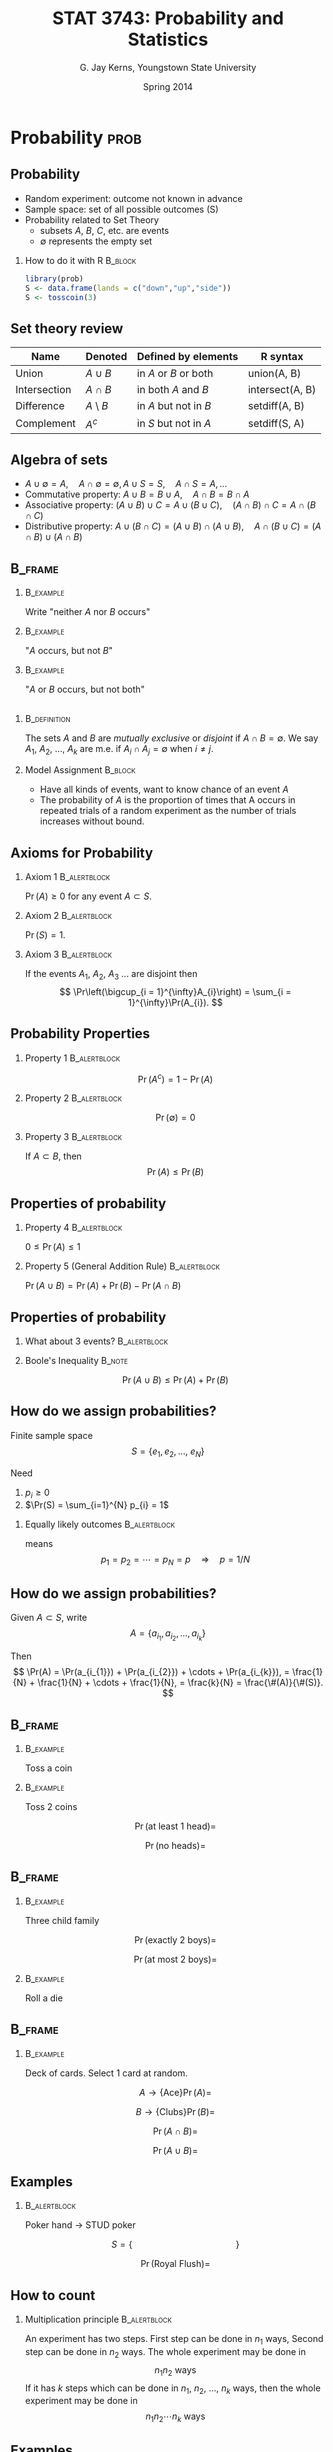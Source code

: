 #    IPSUR: Introduction to Probability and Statistics Using R
#    Copyright (C) 2014 G. Jay Kerns
#
#    This file is part of IPSUR.
#
#    IPSUR is free software: you can redistribute it and/or modify
#    it under the terms of the GNU General Public License as published by
#    the Free Software Foundation, either version 3 of the License, or
#    (at your option) any later version.
#
#    IPSUR is distributed in the hope that it will be useful,
#    but WITHOUT ANY WARRANTY; without even the implied warranty of
#    MERCHANTABILITY or FITNESS FOR A PARTICULAR PURPOSE.  See the
#    GNU General Public License for more details.
#
#    You should have received a copy of the GNU General Public License
#    along with IPSUR.  If not, see <http://www.gnu.org/licenses/>.

#+STARTUP:  beamer
#+TITLE:    STAT 3743: Probability and Statistics
#+AUTHOR:   G. Jay Kerns, Youngstown State University
#+EMAIL:    gkerns@ysu.edu
#+DATE:     Spring 2014
#+CREATOR:  Emacs 24.3.50.1 (Org mode 8.2.4)
#+OPTIONS:  H:2 texht:t toc:nil
#+PROPERTY: session *R*
#+PROPERTY: exports results
#+PROPERTY: results output
#+PROPERTY: eval no-export
#+PROPERTY: tangle yes
#+BEAMER_THEME: 
#+BEAMER_FRAME_LEVEL: 2
#+EPRESENT_FRAME_LEVEL: 2
#+LaTeX_CLASS: beamer
#+LaTeX_CLASS_OPTIONS: [bigger]
#+LaTeX_HEADER: \newcommand{\E}{\mathrm{I\! E}}
#+LaTeX_HEADER: %\usepackage{handoutWithNotes}
#+LaTeX_HEADER: %\pgfpagesuselayout{2 on 1 with notes landscape}[letterpaper,border shrink=5mm]
#+LaTeX_HEADER: \usepackage{pgfpages}
#+LaTeX_HEADER: \pgfpagesuselayout{4 on 1}[letterpaper,border shrink=5mm,landscape]
#+SELECT_TAGS: prob

* Introduction 							      :intro:

#+BEGIN_SRC R :exports results
set.seed(42)
options(width = 90, useFancyQuotes = FALSE)
par(cex = 0.5)
#+END_SRC

** What are statistics?
- L. status \(\longrightarrow\) a "standing", or "condition"
- 1700's Germans: "Statistik" \(\rightsquigarrow\) Political Science
- each datum \(\longrightarrow\) statistic
- all data \(\longrightarrow\) statistics

** What are statistics?

Statistics[fn:1] (loosely): decision making under uncertainty.

*** 							       :B_definition:
    :PROPERTIES:
    :BEAMER_env: definition
    :END:
/Statistics/ is that branch of knowledge which deals with the
multiplicity of data, its
1. collection, 
2. analysis, and 
3. interpretation


[fn:1] Information-Statistical Data Mining: Warehouse Integration with
Examples of Oracle Basics (The Springer International Series in
Engineering and Computer Science) by Bon K. Sy and Arjun K. Gupta (Nov
30, 2003)

** 								:B_fullframe:
   :PROPERTIES:
   :BEAMER_env: fullframe
   :END:
#+BEGIN_SRC R :results graphics :file img/plot.png
require(diagram)
par(mex = 0.2, cex = 0.5)
openplotmat(frame.plot=TRUE)
straightarrow(from = c(0.46,0.74), to = c(0.53,0.71), arr.pos = 1)
straightarrow(from = c(0.3,0.65), to = c(0.3,0.51), arr.pos = 1)
textellipse(mid = c(0.74,0.55), box.col = grey(0.95), radx = 0.24, rady = 0.22, lab = c(expression(bold(underline(DETERMINISTIC))), expression(2*H[2]+O[2] %->% H[2]*O), "3 + 4 = 7"), cex = 2 )
textrect(mid = c(0.3, 0.75), radx = 0.15, rady = 0.1, lab = c("Experiments"), cex = 2 )
textellipse(mid = c(0.29,0.25), box.col = grey(0.95), radx = 0.27, rady = 0.22, lab = c(expression(bold(underline(RANDOM))), "toss coin, roll die", "count ants on sidewalk", "measure rainfall" ), cex = 2 )
#+END_SRC

#+CAPTION: Two types of experiments
#+ATTR_LaTeX: :width 3.5in
[[file:img/plot.png]]


** Random experiments

*** 							       :B_definition:
    :PROPERTIES:
    :BEAMER_env: definition
    :END:
The /sample space/ is the set of all possible outcomes. It is denoted by \(S\).

*** 								  :B_example:
    :PROPERTIES:
    :BEAMER_env: example
    :END:
- Toss a coin  S =
- number of pets owned by students in class  S =
- color of a student's eyes S =

** Random experiments
- outcomes associated w/ random experiments called /random variables/:
  \(X\), \(Y\), \(Z\), etc.
- observed values: \(x\), \(y\), \(z\)

*** Do a Random Experiment					  :B_example:
    :PROPERTIES:
    :BEAMER_env: example
    :END:
#+LaTeX: \vspace{1.5in}

** Random Experiments

*** Make a Frequency Table					  :B_example:
    :PROPERTIES:
    :BEAMER_env: example
    :END:
#+LaTeX: \vspace{2in}

** Random experiments

- In general, do random experiment \(n\) times
- For outcome \(x\), get frequency \(f_{x}\)
- Turns out, \(f_{x}\) can be crazy for small values of \(n\)
- However, \(\lim_{n\to\infty}\frac{f_{x}}{n} = p(x)\), where \(p(x)\)
  is the "probability of outcome \(x\)"
- \(p\) is the /probability mass function/ (PMF) of \(X\),
  \(p_{X}(x)=\Pr(X=x),\quad\mbox{for \ensuremath{x\in S}}\)

** Random variable characteristics

Let \(X\) be a r.v. taking values in the sample space \(S=\left\{
x_{1},\, x_{2},\,\ldots,x_{k}\right\}\)

Then \[ p(x_{i})=\Pr(X=x_{i}), \quad i=1,2,\ldots,k \] And \[
\sum_{i=1}^{k}p(x_{i}) = p(x_{1})+p(x_{2})+\cdots+p(x_{k}), = 1 \]

** Random variable characteristics

The /mean/ of the r.v. \(X\) is \[ \mu = \sum_{i=1}^{k} x_{i}
p(x_{i}), = x_{1}p(x_{1}) + x_{2}p(x_{2}) + \cdots + x_{k}p(x_{k}) \]

*** Remarks							    :B_block:
    :PROPERTIES:
    :BEAMER_env: block
    :END:
- the mean is a center or average value of \(X\)
- \(\mu\) can be any number or decimal
- \(\mu\) is the "first moment about the origin"

** Random variable characteristics

*** 								  :B_example:
    :PROPERTIES:
    :BEAMER_env: example
    :END:
Pick a coin out of your pocket. Your pocket has BLANK many pennies, BLANK many nickels, BLANK many dimes , and BLANK many quarters.  \[ X = \mbox{value of selected coin} \]

#+LaTeX: \vspace{1.25in}

** Random variable characteristics

The variance of the r.v. \(X\) is \[ \sigma^{2} =
\sum_{i=1}^{k}(x_{i}-\mu)^{2}p(x_{i}), \]

*** Compute it for the above 					  :B_example:
    :PROPERTIES:
    :BEAMER_env: example
    :END:

#+LaTeX: \vspace{1.25in}

** Random variable characteristics
- mean measures CENTER, variance measures SPREAD
- \(\sigma^{2} \geq 0\)
- \(\sigma=\sqrt{\sigma^{2}}\) is the /standard deviation/

*** Shortcut							    :B_block:
    :PROPERTIES:
    :BEAMER_env: block
    :END:
#+LaTeX: \vspace{1.5in}

** Other characteristics

Do random experiment \(n\) times, observe \(x_{1}\), \(x_{2}\), ...,
\(x_{n}\).

*** 							       :B_definition:
    :PROPERTIES:
    :BEAMER_env: definition
    :END:
The /empirical distribution/ puts mass \(1/n\) on each of the values \(x_{1}\), \(x_{2}\), ..., \(x_{n}\).

*** The mean of the EDistn					    :B_block:
    :PROPERTIES:
    :BEAMER_env: block
    :END:
#+LaTeX: \vspace{1.5in}

** Other characteristics

*** Variance of the Empirical Distribution			    :B_block:
    :PROPERTIES:
    :BEAMER_env: block
    :END:
\[ v = \sum_{i=1}^{n}(x_{i}-\overline{x})^{2}\cdot\frac{1}{n} \]

*** Sample variance						    :B_block:
    :PROPERTIES:
    :BEAMER_env: block
    :END:
\[ s^{2} = \frac{1}{n-1} \sum_{i = 1}^{n}(x_{i} - \overline{x})^{2} \] 

*** Sample standard deviation					    :B_block:
    :PROPERTIES:
    :BEAMER_env: block
    :END:
\[s = \sqrt{s^{2}}\]

** Examples of random variables

*** Write down a bunch of random variables:			  :B_example:
    :PROPERTIES:
    :BEAMER_env: example
    :END:
#+LaTeX: \vspace{2.5in}

* Data Description						       :data:

** Types of Data

- datum: any piece of information

- data set: collection of data related to each other somehow 

*** Categories of Data						    :B_block:
    :PROPERTIES:
    :BEAMER_env: block
    :END:
- quantitative :: associated with a measurement of some quantity on an
                  observational unit,
- qualitative :: associated with some quality or property of the
                 observational unit,
- logical :: represents true/false, important later
- missing :: should be there but aren't
- other types :: everything else

** Quantitative Data

Quantitative data: any that measure the quantity of something
- invariably assume numerical values
- can be further subdivided: 
  - Discrete data take values in a finite or countably infinite set of
    numbers
  - Continuous data take values in an interval of numbers. AKA scale,
    interval, measurement
- distinction between discrete and continuous data not always clear-cut

** 
Annual Precipitation in US Cities. (precip) avg amount rainfall (in.)
for 70 cities in US and Puerto Rico.

#+BEGIN_SRC R :exports both
str(precip)
precip[1:4]
#+END_SRC

quantitative, continuous

** 
Lengths of Major North American Rivers. (rivers) lengths (mi) of
rivers in North America. See =?rivers=.

#+BEGIN_SRC R :exports both
str(rivers)
rivers[1:4]
#+END_SRC

** 
Yearly Numbers of Important Discoveries. (discoveries) numbers of
"great" inventions/discoveries in each year from 1860 to 1959 (from
1975 World Almanac)

#+BEGIN_SRC R :exports both
str(discoveries)
discoveries[1:4]
#+END_SRC

** Displaying Quantitative Data

- Strip charts (or Dot plots): 
  - for either discrete or continuous data 
  - usually best when data not too large. 
- the =stripchart= function
  - three methods:
    - =overplot= - only distinct values
    - =jitter= - add noise in y direction
    - =stack= - repeats on top of one another

** 
#+BEGIN_SRC R :exports code :eval never
stripchart(precip, xlab="rainfall")
stripchart(rivers, method="jitter", xlab="length")
stripchart(discoveries, method="stack", xlab="number")
#+END_SRC

** 								    :B_frame:
   :PROPERTIES:
   :BEAMER_env: frame
   :END:
#+BEGIN_SRC R :results graphics :file img/plota.png
par(cex = 0.5)
stripchart(precip, xlab="rainfall")
#+END_SRC

#+CAPTION: Strip chart of =precip=
#+ATTR_LaTeX: :width 3.5in
[[file:img/plota.png]]

** 
#+BEGIN_SRC R :results graphics :file img/plotb.png
par(cex = 0.5)
stripchart(rivers, method="jitter", xlab="length")
#+END_SRC

#+CAPTION: Jitter strip chart of =rivers=
#+ATTR_LaTeX: :width 3.5in
[[file:img/plotb.png]]


** 								    :B_frame:
   :PROPERTIES:
   :BEAMER_env: frame
   :END:
#+BEGIN_SRC R :results graphics :file img/plotc.png
par(cex = 0.5)
stripchart(discoveries, method="stack", xlab="number")
#+END_SRC

#+CAPTION: Stacked strip chart of =discoveries=
#+ATTR_LaTeX: :width 3.5in
[[file:img/plotc.png]]


Stripchart of =discoveries=

** Histograms
- typically for continuous data
- decide on bins/classes, make bars proportional to membership
- often misidentified (bar graphs)

#+BEGIN_SRC R :exports code :eval never
hist(precip, main = "")
hist(precip, freq = FALSE, main = "")
#+END_SRC

** 								    :B_frame:
   :PROPERTIES:
   :BEAMER_env: frame
   :END:

#+BEGIN_SRC R :results graphics :file img/plotd.png
par(mfrow = c(1,2), cex = 0.4)
hist(precip, main = "")
hist(precip, freq = FALSE, main = "")
par(mfrow = c(1,1))
#+END_SRC

#+CAPTION: Histograms of =precip=
#+ATTR_LaTeX: :width 3.5in
[[file:img/plotd.png]]


** Remarks about histograms
- choose different bins, get a different histogram
- many algorithms for choosing bins automatically
- should investigate several bin choices
  - look for stability
  - try to capture underlying story of data

** Stemplots
- Stemplots have two basic parts: stems and leaves
  - initial digit(s) taken for stem
  - trailing digits stand for leaves
  - leaves accumulate to the right

*** Road Casualties in Great Britain 1969-84			  :B_example:
    :PROPERTIES:
    :BEAMER_env: example
    :END:
A time series of total car drivers killed or seriously injured in Great Britain monthly from Jan 1969 to Dec 1984.

** Stemplot of UK Driver Deaths
#+BEGIN_SRC R :exports code :eval never
library(aplpack)
stem.leaf(UKDriverDeaths, depth = FALSE)
#+END_SRC

#+LaTeX: \begin{tiny}
#+BEGIN_SRC R 
library(aplpack)
stem.leaf(UKDriverDeaths, depth = FALSE)
#+END_SRC

#+LaTeX: \end{tiny}

** Code for Stemplots
#+BEGIN_SRC R exports both
UKDriverDeaths[1:4]
stem.leaf(UKDriverDeaths, depth = FALSE)
#+END_SRC

** Index Plots

Good for plotting data ordered in time
- a 2-D plot, with index (observation number) on x-axis, value on
  y-axis
- two methods
  - spikes: draws vertical line up to value type = "h"
  - points: simple dot at the observed height type = "p"

*** Level of Lake Huron 1875--1972				  :B_example:
    :PROPERTIES:
    :BEAMER_env: example
    :END:
Annual measurements of the level (in feet) of Lake Huron from 1875--1972

** 								    :B_frame:
   :PROPERTIES:
   :BEAMER_env: frame
   :END:
#+BEGIN_SRC R :results graphics :file img/plote.png
par(mfrow = c(2,1), cex = 0.4)
plot(LakeHuron, type = "h")
plot(LakeHuron, type = "p")
par(mfrow = c(1,1))
#+END_SRC

#+CAPTION: Index plots of =LakeHuron=
#+ATTR_LaTeX: :width 3.5in
[[file:img/plote.png]]


** Qualitative Data, Categorical Data, Factors

- Qualitative data :: any data that are not numerical, or do not
  represent numerical quantities
  - some data look quantitative. Example: shoe size
  - some data identify the observation, not of much interest
- Factors :: subdivide data into categories 
  - possible values of a factor: levels 
  - factors may be nominal or ordinal 
    - nominal: levels are names, only (gender, political party,
      ethnicity)
    - ordinal: levels are ordered (SES, class rank, shoe size)

** 								    :B_frame:
   :PROPERTIES:
   :BEAMER_env: frame
   :END:

*** U.S. State Facts and Features
Postal abbreviations

#+BEGIN_SRC R :exports both
str(state.abb)
#+END_SRC

*** U.S. State Facts and Features 
The region in which a state resides

#+BEGIN_SRC R :exports both
state.region[1:4]
#+END_SRC

** Qualitative Data
- Factors have special status in R
  - represented internally by numbers, but not always printed that way
  - constructed with =factor= command
- Displaying Qualitative Data
  - first try: make a (contingency) table with =table= function
  - =prop.table= makes a relative frequency table

*** U.S. State Facts and Features				  :B_example:
    :PROPERTIES:
    :BEAMER_env: example
    :END:
State division

** Displaying Qualitative Data
#+BEGIN_SRC R :exports both
Tbl <- table(state.division)
Tbl               # frequencies
#+END_SRC


** Displaying Qualitative Data
#+BEGIN_SRC R :exports both
Tbl/sum(Tbl)      # relative frequencies
#+END_SRC

** Displaying Qualitative Data
#+BEGIN_SRC R :exports both
prop.table(Tbl)   # same thing
#+END_SRC

** Bar Graphs
- discrete analogue of the histogram
- make bar for each level of a factor
- may show frequencies or relative frequencies
- impression given depends on order of bars (default: alphabetical)


*** U.S. State Facts and Features				  :B_example:
    :PROPERTIES:
    :BEAMER_env: example
    :END:
State region

#+BEGIN_SRC R :exports code :eval never
barplot(table(state.region))
barplot(prop.table(table(state.region)))
#+END_SRC


** 								    :B_frame:
   :PROPERTIES:
   :BEAMER_env: frame
   :END:
#+BEGIN_SRC R :results graphics :file img/plotf.png
par(mfrow = c(1,2), cex = 0.5) # 2 plots: 1 row, 2 columns
barplot(table(state.region))
barplot(prop.table(table(state.region)))
par(mfrow = c(1,1))
#+END_SRC

#+CAPTION: (Relative) frequency bar graphs of =state.region=
#+ATTR_LaTeX: :width 3.5in
[[file:img/plotf.png]]
(Relative) frequency bar graphs of =state.region=


** Pareto Diagram
- a bar graph with ordered bars
- bar with highest (relative) frequency goes on left
- bars drop from left to right
- can sometimes help discern hidden structure

*** U.S. State Facts and Features				  :B_example:
    :PROPERTIES:
    :BEAMER_env: example
    :END:
State division

#+BEGIN_SRC R :eval never
library(qcc)
pareto.chart(table(state.division), ylab="Frequency")
#+END_SRC

** 								    :B_frame:
   :PROPERTIES:
   :BEAMER_env: frame
   :END:
#+BEGIN_SRC R :results graphics :file img/plotg.png
par(cex.axis = 0.5, mex = 0.5,  cex.main = 0.5)
library(qcc)
pareto.chart(table(state.division), ylab="Frequency", col="gray")
#+END_SRC

#+CAPTION: Pareto diagram of =state.division=
#+ATTR_LaTeX: :width 3.5in
[[file:img/plotg.png]]

Pareto diagram of =state.division=

** Dot charts
- a bar graph on its side
- has dots instead of bars
- can show complicated multivariate relationships

*** U.S. State Facts and Features				  :B_example:
    :PROPERTIES:
    :BEAMER_env: example
    :END:
State region

#+BEGIN_SRC R :exports code :eval never
x <- table(state.region)
dotchart(as.vector(x), labels = names(x))
#+END_SRC

** 								    :B_frame:
    :PROPERTIES:
    :BEAMER_env: frame
    :END:

#+BEGIN_SRC R :results graphics :file img/ploth.png
par(cex=0.5)
x <- table(state.region)
dotchart(as.vector(x), labels = names(x))
#+END_SRC

#+CAPTION: Dot chart of =state.region=
#+ATTR_LaTeX: :width 3.5in
[[file:img/ploth.png]]

** Other data types
- Logical
  #+BEGIN_SRC R :exports both
  x <- 5:9
  y <- (x < 7.3)
  y
  !y
  #+END_SRC

** Other data types (cont)
- Missing: represented by =NA=
  #+BEGIN_SRC R :exports both
  x <- c(3, 7, NA, 4, 7)
  y <- c(5, NA, 1, 2, 2)
  x + y
  #+END_SRC
- Some functions have =na.rm= argument
  #+BEGIN_SRC R :exports both
  is.na(x)
  z <- x[!is.na(x)]
  sum(z)
  #+END_SRC

** Features of Data Distributions

*** Four Basic Features						    :B_block:
    :PROPERTIES:
    :BEAMER_env: block
    :END:
1. Center: middle or general tendency
2. Spread: small means tightly clustered, large means highly variable
3. Shape: symmetry versus skewness, kurtosis
4. Unusual Features: anything else that pops out at you about the data

** More about shape

*** Symmetry versus Skewness					    :B_block:
    :PROPERTIES:
    :BEAMER_env: block
    :END:
- symmetric
- right (positive) and left (negative) skewness

*** Kurtosis							    :B_block:
    :PROPERTIES:
    :BEAMER_env: block
    :END:
- leptokurtic - steep peak, heavy tails
- platykurtic - flatter, thin tails
- mesokurtic - right in the middle

** Unusual features: clusters or gaps

#+BEGIN_SRC R :exports code :eval never
with(faithful, stem.leaf(eruptions))
#+END_SRC

#+LaTeX: \begin{tiny}

#+BEGIN_SRC R :exports results 
library(aplpack)
with(faithful, stem.leaf(eruptions))
#+END_SRC

#+LaTeX: \end{tiny}

** Unusual features: extreme observations
- Extreme observation: falls far from the rest of the data
  - possible sources
    - could be typo
    - could be in wrong study
    - could be indicative of something deeper
- Quantitatively measure features: Descriptive Statistics
  - qualitative data: frequencies or relative frequencies
  - quantitative data: measures of CUSS

** Measures of center: sample sean
*** Sample Mean							    :B_block:
    :PROPERTIES:
    :BEAMER_env: block
    :END:
\[ \overline{x} = \frac{x_{1} + x_{2} + \cdots+x_{n}}{n} =
 \frac{1}{n}\sum_{i = 1}^{n} x_{i}.  \]
- Good: natural, easy to compute, nice properties
- Bad: sensitive to extreme values

*** How to do it with R						    :B_block:
    :PROPERTIES:
    :BEAMER_env: block
    :END:

#+BEGIN_SRC R :exports both
stack.loss    # built-in data
mean(stack.loss)
#+END_SRC


** Measures of center: sample median
How to find it
1. sort the data into an increasing sequence of n numbers 
2. \(\tilde{x}\) lies in position \((n + 1)/2\)
- Good: resistant to extreme values, easy to describe
- Bad: not as mathematically tractable, need to sort the data to 
  calculate

*** How to do it with R						    :B_block:
    :PROPERTIES:
    :BEAMER_env: block
    :END:
#+BEGIN_SRC R :exports both
median(stack.loss)
#+END_SRC

** Measures of center: trimmed mean
How to find it
1. "trim" a proportion of data from both ends of the ordered list
2. find the sample mean of what's left

- Good: also resistant to extreme values, has good properties, too
- Bad: still need to sort data to get rid of outliers

*** How to do it with R						    :B_block:
    :PROPERTIES:
    :BEAMER_env: block
    :END:

#+BEGIN_SRC R :exports code
mean(stack.loss, trim = 0.05)
#+END_SRC

** Order Statistics
Given data \(x_{1}\), \(x_{2}\), ..., \(x_{n}\), sort in an increasing
sequence \[ x_{(1)} \leq x_{(2)} \leq x_{(3)} \leq \cdots \leq x_{(n)}
\]
- \(x_{(k)}\) is the \(k^{\mathrm{th}}\) order statistic
- approx \(100(k/n)\%\) of the observations fall below \(x_{(k)}\)

*** How to do it with R						    :B_block:
    :PROPERTIES:
    :BEAMER_env: block
    :END:

#+BEGIN_SRC R :exports code
sort(stack.loss)
#+END_SRC

** Sample quantile, order \(p\),  \(0 \leq p \leq 1\), denoted \(\tilde{q}_{p}\)
We describe the default (type = 7)
1. get the order statistics \(x_{(1)}\), \(x_{(2)}\), ..., \(x_{(n)}\).
2. calculate \((n - 1)p + 1\), write in form \(k.d\), with \(k\) an
   integer and \(d\) a decimal
3. \(\tilde{q}_{p} = x_{(k)} + d(x_{(k+1)} - x_{(k)})\).
- approximately \(100p\%\) of the data fall below the value
  \(\tilde{q}_{p}\).

*** How to do it with R						    :B_block:
    :PROPERTIES:
    :BEAMER_env: block
    :END:

#+BEGIN_SRC R :exports code
quantile(stack.loss, probs = c(0, 0.25, 0.37))
#+END_SRC

** Measures of spread: sample variance,  std deviation
*** 							       :B_definition:
   :PROPERTIES:
   :BEAMER_env: definition
   :END:
The sample variance \(s^{2}\) \[ s^{2} = \frac{1}{n - 1}\sum_{i =
1}^{n}(x_{i} - \overline{x})^{2} \] The sample standard deviation is
\(s = \sqrt{s^{2}}\).

- Good: tractable, nice mathematical/statistical properties
- Bad: sensitive to extreme values

*** How to do it with R						    :B_block:
    :PROPERTIES:
    :BEAMER_env: block
    :END:

#+BEGIN_SRC R :exports code
var(stack.loss); sd(stack.loss)
#+END_SRC

** Interpretation of /s/

*** Chebychev's Rule					       :B_alertblock:
   :PROPERTIES:
   :BEAMER_env: alertblock
   :END:
The proportion of observations within k standard deviations of the
mean is at least \(1 - 1/k^{2}\), i.e., at least \(75\%\), \(89\%\),
and \(94\%\) of the data are within 2, 3, and 4 standard deviations of
the mean, respectively.

*** Empirical Rule					       :B_alertblock:
   :PROPERTIES:
   :BEAMER_env: alertblock
   :END:
If data follow a bell-shaped curve, then approximately \(68\%\),
\(95\%\), and \(99.7\%\) of the data are within 1, 2, and 3 standard
deviations of the mean, respectively.

** Measures of spread: interquartile range
*** The Interquartile range IQR				       :B_definition:
    :PROPERTIES:
    :BEAMER_env: definition
    :END:
\[ IQR = \tilde{q}_{0.75} - \tilde{q}_{0.25} \]
- Good: resistant to outliers
- Bad: only considers middle \(50\%\) of the data

*** How to do it with R						    :B_block:
    :PROPERTIES:
    :BEAMER_env: block
    :END:

#+BEGIN_SRC R :exports code
IQR(stack.loss)
#+END_SRC


** Measures of spread: median absolute deviation (MAD)

*** How to do it						    :B_block:
    :PROPERTIES:
    :BEAMER_env: block
    :END:
1. get the order statistics, find the median \(\tilde{x}\).
2. calculate the absolute deviations: \(\left|x_{1} -
   \tilde{x}\right|,\ \left|x_{2}-\tilde{x}\right|,\
   \ldots,\left|x_{n}-\tilde{x}\right|\)
3. the \(MAD\propto\mbox{median}\left\{ \left| x_{1} - \tilde{x}
   \right|, \ \left|x_{2}-\tilde{x}\right|,\
   \ldots,\left|x_{n}-\tilde{x}\right|\right\}\)
- Good: excellently robust
- Bad: not as popular, not as intuitive

*** How to do it with R

#+BEGIN_SRC R :exports code
mad(stack.loss)
#+END_SRC

** Measures of spread: the range

*** 							       :B_definition:
    :PROPERTIES:
    :BEAMER_env: definition
    :END:
The range \(R\): \[ R = x_{(n)} - x_{(1)} \]
- Good (not so much): easy to describe and calculate 
- Bad: ignores everything but the most extreme observations

*** How to do it with R

#+BEGIN_SRC R :exports code
range(stack.loss)
diff(range(stack.loss))
#+END_SRC

** Measures of shape: sample skewness

*** 							       :B_definition:
    :PROPERTIES:
    :BEAMER_env: definition
    :END:
The sample skewness \(g_{1}\): \[ g_{1} = \frac{1}{n}\frac{\sum_{i =
1}^{n}(x_{i} - \overline{x})^{3}}{s^{3}}.  \]

Things to notice:
- invariant w.r.t. location and scale
- \(-\infty < g_{1} < \infty\)
- sign of \(g_{1}\) indicates direction of skewness (\(\pm\))

*** How to do it with R

#+BEGIN_SRC R :exports both
library(e1071)
skewness(stack.loss)
#+END_SRC

** Measures of shape: sample skewness

How big is BIG? \(4.34\mathrm{ versus }0.434\)??

*** Rule of Thumb					       :B_alertblock:
    :PROPERTIES:
    :BEAMER_env: alertblock
    :END:
If \(\vert g_{1} \vert > 2\sqrt{6/n}\), then the data distribution is
substantially skewed (in the direction of the sign of \(g_{1}\)).

#+BEGIN_SRC R :exports both
skewness(discoveries)
2*sqrt(6/length(discoveries))
#+END_SRC

** Measures of shape: sample excess kurtosis

*** 							       :B_definition:
    :PROPERTIES:
    :BEAMER_env: definition
    :END:
The sample excess kurtosis \(g_{2}\): \[ g_{2} =
\frac{1}{n}\frac{\sum_{i = 1}^{n}(x_{i} -
\overline{x})^{4}}{s^{4}} - 3.  \]

Things to note:
- invariant w.r.t. location and scale
- \(-2 \leq g_{2} < \infty\)
- \(g_{2} > 0\) indicates leptokurtosis, \(g_{2} < 0\) indicates
  platykurtosis

*** How to do it with R

#+BEGIN_SRC R :exports both
library(e1071)
kurtosis(stack.loss)
#+END_SRC


** Measures of shape: sample excess kurtosis
Again, how big is BIG? 

If \(\vert g_{2} \vert > 4\sqrt{6/n}\), then the data distribution is
substantially kurtic.

#+BEGIN_SRC R :exports both
kurtosis(UKDriverDeaths)
4*sqrt(6/length(UKDriverDeaths))
#+END_SRC

** Exploratory Data Analysis: more about stemplots
- Trim Outliers: observations that fall far from the bulk of the other
  data often obscure structure to the data and are best left out. Use
  the =trim.outliers= argument to =stem.leaf=.
- Split Stems: we sometimes fix "skyscraper" stemplots by increasing
  the number of lines available for a given stem. The end result is a
  more spread out stemplot which often looks better. Use the =m=
  argument to =stem.leaf=
- Depths: give insight into balance of the data around the
  median. Frequencies are accumulated from the outside inward,
  including outliers. Use =depths = TRUE=.

** More about stemplots

#+BEGIN_SRC R :eval never
with(faithful, stem.leaf(eruptions))
#+END_SRC

#+LaTeX: \begin{tiny}

#+BEGIN_SRC R :exports results 
with(faithful, stem.leaf(eruptions))
#+END_SRC

#+LaTeX: \end{tiny}

** Hinges and the 5NS
- Find the order statistics \(x_{(1)}\), \(x_{(2)}\), ...,
  \(x_{(n)}\).
- The lower hinge \(h_{L}\) is in position \(L = \left\lfloor
  (n+3)/2\right\rfloor /2\)
- The upper hinge \(h_{U}\) is in position \(n + 1 - L\).

*** 							       :B_definition:
    :PROPERTIES:
    :BEAMER_env: definition
    :END:
Given the hinges, the five number summary (5NS) is \[ 5NS = (x_{(1)},\
h_{L},\ \tilde{x},\ h_{U},\ x_{(n)}). \]

*** How to do it with R

#+BEGIN_SRC R :exports both
fivenum(stack.loss)
#+END_SRC


** Boxplots

Boxplot: a visual display of the 5NS. Can visually assess multiple
features of the data set:
- Center: estimated by the sample median, \(\tilde{x}\)
- Spread: judged by the width of the box, \(h_{U} - h_{L}\)
- Shape: indicated by the relative lengths of the whiskers, position
  of the median inside box.
- Extreme observations: identified by open circles

*** How to do it with R						    :B_block:
    :PROPERTIES:
    :BEAMER_env: block
    :END:

#+BEGIN_SRC R :exports code :eval never
boxplot(rivers, horizontal = TRUE)
#+END_SRC

** Outliers
- potential: falls beyond 1.5 times the width of the box, less than
  \(h_{L} - 1.5(h_{U}-h_{L})\) or greater than \(h_{U} + 1.5(h_{U} -
  h_{L})\)
- suspected: falls beyond 3 times the width of the box, less than
  \(h_{L} - 3(h_{U}-h_{L})\) or greater than \(h_{U}+3(h_{U}-h_{L})\)

*** How to do it with R						    :B_block:
    :PROPERTIES:
    :BEAMER_env: block
    :END:

#+BEGIN_SRC R :exports both
boxplot.stats(rivers)$out
#+END_SRC

** 								    :B_frame:
   :PROPERTIES:
   :BEAMER_env: frame
   :END:

#+BEGIN_SRC R :results graphics :file img/ploti.png
par(cex=0.5)
boxplot(rivers, horizontal = TRUE)
#+END_SRC

#+CAPTION: Boxplot of =rivers=
#+ATTR_LaTeX: :width 3.5in
[[file:img/ploti.png]]


** Standardizing variables
- useful to see how observation relates to other observations
- AKA measure of relative standing, z-score \[ z_{i} = \frac{x_{i} -
  \overline{x}}{s},\quad i = 1,2,\ldots,n \]
- unitless
- positive (negative) z-score falls above (below) mean

*** How to do it with R						    :B_block:
    :PROPERTIES:
    :BEAMER_env: block
    :END:

#+BEGIN_SRC R :exports both
scale(precip)[1:3]
#+END_SRC

** Multivariate data: data frames
- usually have two (or more) measurements associated with each subject
- display in rectangular array
  - each row corresponds to a subject
  - columns contain the measurements for each variable

*** How to do it with R						    :B_block:
    :PROPERTIES:
    :BEAMER_env: block
    :END:

#+BEGIN_SRC R :exports both
x <- 5:6;  y <- letters[3:4]; z <- c(0.1, 3.8)
data.frame(v1 = x, v2 = y, v3 = z)
#+END_SRC

** More on data frames
- must have same number of rows in each column
- all measurements in single column must be same type
- indexing is two-dimensional; the columns have names

*** How to do it with R						    :B_block:
    :PROPERTIES:
    :BEAMER_env: block
    :END:

#+BEGIN_SRC R :exports both
A <- data.frame(v1 = x, v2 = y, v3 = z)
A[2, 1];  A[1,];  A[, 3]
#+END_SRC


** Bivariate data: qualitative versus qualitative
- usually make a two-way contingency table 
- in the R Commander with Statistics \(\triangleright\) Contingency
  Tables \(\triangleright\)

*** How to do it with R						    :B_block:
    :PROPERTIES:
    :BEAMER_env: block
    :END:

#+BEGIN_SRC R :exports both
library(RcmdrPlugin.IPSUR)
data(RcmdrTestDrive)
xtabs(~ gender + smoking, data = RcmdrTestDrive)
#+END_SRC


** Bivariate data: more on tables
- Descriptive statistics: for now, marginal totals/percentages
- more to talk about later: odds ratio, relative risk

*** How to do it with R						    :B_block:
    :PROPERTIES:
    :BEAMER_env: block
    :END:

#+BEGIN_SRC R :exports both
A <- xtabs(Freq ~ Survived + Class, data = Titanic)
addmargins(A)
#+END_SRC

#+RESULTS:
:         Class
: Survived  1st  2nd  3rd Crew  Sum
:      No   122  167  528  673 1490
:      Yes  203  118  178  212  711
:      Sum  325  285  706  885 2201

** Bivariate data: more on tables

#+LaTeX: \begin{small}
#+BEGIN_SRC R :exports both
library(abind)
colPercents(A)
rowPercents(A)
#+END_SRC

#+RESULTS:
#+begin_example
        Class
Survived   1st   2nd   3rd Crew
   No     37.5  58.6  74.8   76
   Yes    62.5  41.4  25.2   24
   Total 100.0 100.0 100.0  100
   Count 325.0 285.0 706.0  885
        Class
Survived  1st  2nd  3rd Crew Total Count
     No   8.2 11.2 35.4 45.2   100  1490
     Yes 28.6 16.6 25.0 29.8   100   711
#+end_example

#+LaTeX: \end{small}

** Plotting two categorical variables
- Stacked bar charts
- Side-by-side bar charts
- Spine plots

*** How to do it with R						    :B_block:
    :PROPERTIES:
    :BEAMER_env: block
    :END:

#+BEGIN_SRC R :exports code :eval never
barplot(A, legend.text = TRUE)
barplot(A, legend.text = TRUE, beside = TRUE)
spineplot(A)
#+END_SRC

** 								    :B_frame:
   :PROPERTIES:
   :BEAMER_env: frame
   :END:
#+BEGIN_SRC R :results graphics :file img/plotj.png
par(cex = 0.5)
barplot(A, legend.text = TRUE)
#+END_SRC

#+CAPTION: Stacked bar chart of =Titanic= data
#+ATTR_LaTeX: :width 3.5in
[[file:img/plotj.png]]

** 								    :B_frame:
   :PROPERTIES:
   :BEAMER_env: frame
   :END:
#+BEGIN_SRC R :results graphics :file img/plotk.png
par(cex = 0.5)
barplot(A, legend.text = TRUE, beside = TRUE)
#+END_SRC

#+CAPTION: Side-by-side bar chart of =Titanic= data
#+ATTR_LaTeX: :width 3.5in
[[file:img/plotk.png]]

Side-by-side bar chart of =Titanic= data

** 								    :B_frame:
   :PROPERTIES:
   :BEAMER_env: frame
   :END:
#+BEGIN_SRC R :results graphics :file img/plotl.png
par(cex = 0.5)
spineplot(A)
#+END_SRC

#+CAPTION: Spine plot of =Titanic= data
#+ATTR_LaTeX: :width 3.5in
[[file:img/plotl.png]]



** Bivariate data: quantitative versus quantitative

- Can do univariate graphs of both variables separately
- Make scatterplots for both variables simultaneously

*** How to do it with R						    :B_block:
    :PROPERTIES:
    :BEAMER_env: block
    :END:

#+BEGIN_SRC R :exports code :eval never
plot(conc ~ rate, data = Puromycin)
library(lattice)
xyplot(conc ~ rate, data = Puromycin)
#+END_SRC


** 
#+BEGIN_SRC R :results graphics :file img/plotm.png
par(cex = 0.5)
plot(conc ~ rate, data = Puromycin)
#+END_SRC

#+CAPTION: Scatterplot of =Puromycin= data
#+ATTR_LaTeX: :width 3.5in
[[file:img/plotm.png]]


** 								    :B_frame:
   :PROPERTIES:
   :BEAMER_env: frame
   :END:
#+BEGIN_SRC R :results graphics :file img/plotn.png
library(lattice)
print(xyplot(conc ~ rate, data = Puromycin, scales = list(cex 
=0.5)))
#+END_SRC

#+CAPTION: Scatterplot of =Puromycin= data (with =xyplot=)
#+ATTR_LaTeX: :width 3.5in
[[file:img/plotn.png]]
Scatterplot of =Puromycin= data (using =xyplot=)

** 								    :B_frame:
   :PROPERTIES:
   :BEAMER_env: frame
   :END:
#+BEGIN_SRC R :results graphics :file img/ploto.png
print(xyplot(accel ~ dist, data = attenu))
#+END_SRC

#+CAPTION: Scatterplot of =attenu= (with =xyplot=)
#+ATTR_LaTeX: :width 3.5in
[[file:img/ploto.png]]
Scatterplot of =attenu= data

** 								    :B_frame:
   :PROPERTIES:
   :BEAMER_env: frame
   :END:
#+BEGIN_SRC R :results graphics :file img/plotp.png
print(xyplot(eruptions ~ waiting, data = faithful))
#+END_SRC

#+CAPTION: Scatterplot of =faithful= data
#+ATTR_LaTeX: :width 3.5in
[[file:img/plotp.png]]
Scatterplot of =faithful= data

** 								    :B_frame:
   :PROPERTIES:
   :BEAMER_env: frame
   :END:
#+BEGIN_SRC R :results graphics :file img/plotq.png
print(xyplot(Petal.Width ~ Petal.Length, data = iris))
#+END_SRC

#+CAPTION: Scatterplot of =iris= data
#+ATTR_LaTeX: :width 3.5in
[[file:img/plotq.png]]
Scatterplot of =iris= data

** 								    :B_frame:
   :PROPERTIES:
   :BEAMER_env: frame
   :END:
#+BEGIN_SRC R :results graphics :file img/plotr.png
print(xyplot(pressure ~ temperature, data = pressure))
#+END_SRC

#+CAPTION: Scatterplot of =pressure= data
#+ATTR_LaTeX: :width 3.5in
[[file:img/plotr.png]]
Scatterplot of =pressure= data

** Measuring linear association

** 							       :B_definition:
   :PROPERTIES:
   :BEAMER_env: definition
   :END:
The sample Pearson product-moment correlation coefficient \[ r =
\frac{\sum_{i = 1}^{n}(x_{i} - \overline{x})(y_{i} -
\overline{y})}{\sqrt{\sum_{i = 1}^{n}(x_{i} -
\overline{x})^{2}}\sqrt{\sum_{i = 1}^{n}(y_{i} - \overline{y})^{2}}} \]
- independent of scale
- \(-1 \leq r \leq 1\), equality when points lie on straight line 

*** How to do it with R						    :B_block:
    :PROPERTIES:
    :BEAMER_env: block
    :END:

#+BEGIN_SRC R :exports both
with(iris, cor(Petal.Width, Petal.Length))
with(attenu, cor(dist, accel))
#+END_SRC

** More about linear correlation
- measures strength and direction of linear association
- Rules of thumb:
  - \(0 < \vert r\vert  < 0.3\), weak linear association
  - \(0.3 < \vert r\vert <0.7\), moderate linear association
  - \(0.7 < \vert r\vert  < 1\), strong linear association
- Just because \(r \approx 0\) doesn't mean there isn't any association

** One quantitative, one categorical

- Break down quantitative var by groups of subjects
  - compare centers and spreads: variation within versus between groups
  - compare clusters and gaps
  - compare outliers and unusual features
  - compare shapes.
- graphical and numerical

** Comparison of groups

*** How to do it with R						    :B_block:
    :PROPERTIES:
    :BEAMER_env: block
    :END:

#+BEGIN_SRC R :exports code :eval never
stripchart(weight ~ feed, method="stack", data=chickwts)
library(lattice)
histogram(~age | education, data = infert)
bwplot(~count | spray, data = InsectSprays)
#+END_SRC


** 								    :B_frame:
   :PROPERTIES:
   :BEAMER_env: frame
   :END:

#+BEGIN_SRC R :results graphics :file img/plots.png
par(cex = 0.4)
stripchart(weight ~ feed, method="stack", data=chickwts)
#+END_SRC

#+CAPTION: Strip chart of =chickwts= data
#+ATTR_LaTeX: :width 3.5in
[[file:img/plots.png]]

Stripcharts of =chickwts= data

** 								    :B_frame:
   :PROPERTIES:
   :BEAMER_env: frame
   :END:
#+BEGIN_SRC R :results graphics :file img/plott.png
print(histogram(~age | education, data = infert))
#+END_SRC

#+CAPTION: Histograms of =infert= data
#+ATTR_LaTeX: :width 3.5in
[[file:img/plott.png]]
Histograms of =infert= data

** 
#+BEGIN_SRC R :results graphics :file img/plotu.png
print(bwplot(~count | spray, data = InsectSprays))
#+END_SRC

#+CAPTION: Box-and-whisker plots of =InsectSprays=
#+ATTR_LaTeX: :width 3.5in
[[file:img/plotu.png]]
Boxplots of =InsectSprays= data

** Multiple variables

With more variables, complexity increases
- multi-way contingency tables (bunch of categorical vars)
  - mosaic plots, dotcharts
- sample variance-covariance matrices
  - scatterplot matrices
- comparing groups: coplots

*** How to do it with R						    :B_block:
    :PROPERTIES:
    :BEAMER_env: block
    :END:

#+BEGIN_SRC R :exports code :eval never
splom(~cbind(Murder, Assault, Rape), data = USArrests)
?dotchart; ?xyplot;  ?mosaicplot
#+END_SRC

** 								    :B_frame:
   :PROPERTIES:
   :BEAMER_env: frame
   :END:
#+BEGIN_SRC R :results graphics :file img/plotv.png
print(splom(~cbind(Murder, Assault, Rape), data = USArrests))
#+END_SRC

#+CAPTION: Scatterplot matrix of =USArrests=
#+ATTR_LaTeX: :width 3.5in
[[file:img/plotv.png]]

Scatterplot matrix of =USArrests= data

** 								    :B_frame:
   :PROPERTIES:
   :BEAMER_env: frame
   :END:
#+BEGIN_SRC R :results graphics :file img/plotw.png
par(cex = 0.5)
mosaicplot(Titanic)
#+END_SRC

#+CAPTION: Mosaic plot of =Titanic= data
#+ATTR_LaTeX: :width 3.5in
[[file:img/plotw.png]]
Mosaic plot of =Titanic= data

** 								    :B_frame:
   :PROPERTIES:
   :BEAMER_env: frame
   :END:
#+BEGIN_SRC R :results graphics :file img/plotx.png
par(cex = 0.15)
coplot(lat ~ long | depth, data = quakes)
#+END_SRC

#+CAPTION: Coplot of =quakes= data
#+ATTR_LaTeX: :width 3.5in
[[file:img/plotx.png]]

Shingle plot of =quakes= data

* Probability 							       :prob:

** Probability
- Random experiment: outcome not known in advance
- Sample space: set of all possible outcomes (S)
- Probability related to Set Theory
  - subsets \(A\), \(B\), \(C\), etc. are events
  - \(\emptyset\) represents the empty set 

*** How to do it with R						    :B_block:
    :PROPERTIES:
    :BEAMER_env: block
    :END:

#+BEGIN_SRC R :exports code :eval never
library(prob)
S <- data.frame(lands = c("down","up","side"))
S <- tosscoin(3)
#+END_SRC

** Set theory review

| Name         | Denoted                    | Defined by elements       | R syntax        |
|--------------+----------------------------+---------------------------+-----------------|
| Union        | \(A\cup B\)                | in \(A\) or \(B\) or both | union(A, B)     |
| Intersection | \(A\cap B\)                | in both \(A\) and \(B\)   | intersect(A, B) |
| Difference   | \(A\) \textbackslash \(B\) | in \(A\) but not in \(B\) | setdiff(A, B)   |
| Complement   | \(A^{c}\)                  | in \(S\) but not in \(A\) | setdiff(S, A)   |

** Algebra of sets
- \(A\cup\emptyset = A,\quad A \cap \emptyset = \emptyset, A \cup S =
  S,\quad A \cap S = A, ...\)
- Commutative property: \(A \cup B = B \cup A, \quad A \cap B = B \cap A\)
- Associative property: \((A\cup B)\cup C = A \cup (B \cup C),\quad (A
  \cap B) \cap C = A \cap (B \cap C)\)
- Distributive property: \(A \cup (B \cap C) = (A \cup B) \cap (A \cup
  B),\quad A \cap (B \cup C) = (A \cap B) \cup (A \cap B)\)

** 								    :B_frame:
   :PROPERTIES:
   :BEAMER_env: frame
   :END:

*** 								  :B_example:
    :PROPERTIES:
    :BEAMER_env: example
    :END:
Write "neither \(A\) nor \(B\) occurs"
#+LaTeX: \vspace{0.5in}

*** 								  :B_example:
    :PROPERTIES:
    :BEAMER_env: example
    :END:
"\(A\) occurs, but not \(B\)"
#+LaTeX: \vspace{0.5in}

*** 								  :B_example:
    :PROPERTIES:
    :BEAMER_env: example
    :END:
"\(A\) or \(B\) occurs, but not both"
#+LaTeX: \vspace{0.5in}

** 

*** 							       :B_definition:
    :PROPERTIES:
    :BEAMER_env: definition
    :END:
The sets \(A\) and \(B\) are /mutually exclusive/ or /disjoint/ if
\(A\cap B = \mathrm{\emptyset}\). We say \(A_{1}\), \(A_{2}\), ...,
\(A_{k}\) are m.e. if \(A_{i}\cap A_{j} = \mathrm{\emptyset}\) when
\(i\neq j\).

*** Model Assignment						    :B_block:
    :PROPERTIES:
    :BEAMER_env: block
    :END:
- Have all kinds of events, want to know chance of an event \(A\)
- The probability of \(A\) is the proportion of times that A occurs in
  repeated trials of a random experiment as the number of trials
  increases without bound.


** Axioms for Probability
*** Axiom 1						       :B_alertblock:
    :PROPERTIES:
    :BEAMER_env: alertblock
    :END:
\(\Pr(A) \geq 0\) for any event \(A\subset S\). 

*** Axiom 2						       :B_alertblock:
    :PROPERTIES:
    :BEAMER_env: alertblock
    :END:
\(\Pr(S) = 1\).

*** Axiom 3						       :B_alertblock:
    :PROPERTIES:
    :BEAMER_env: alertblock
    :END:
If the events \(A_{1}\), \(A_{2}\), \(A_{3}\) ... are disjoint then \[
\Pr\left(\bigcup_{i = 1}^{\infty}A_{i}\right) = \sum_{i =
1}^{\infty}\Pr(A_{i}).  \]

** Probability Properties

*** Property 1						       :B_alertblock:
    :PROPERTIES:
    :BEAMER_env: alertblock
    :END:
\[ \Pr(A^{c}) = 1 - \Pr(A) \] 

*** Property 2						       :B_alertblock:
    :PROPERTIES:
    :BEAMER_env: alertblock
    :END:
\[ \Pr(\emptyset)=0 \]

*** Property 3						       :B_alertblock:
    :PROPERTIES:
    :BEAMER_env: alertblock
    :END:
If \(A\subset B\), then \[\Pr(A) \leq \Pr(B)\]

#+LaTeX: \vspace{0.5in}

** Properties of probability

*** Property 4						       :B_alertblock:
    :PROPERTIES:
    :BEAMER_env: alertblock
    :END:
\(0 \leq \Pr(A) \leq 1\)

#+LaTeX: \vspace{0.5in}

*** Property 5 (General Addition Rule) 			       :B_alertblock:
    :PROPERTIES:
    :BEAMER_env: alertblock
    :END:
\(\Pr(A \cup B) = \Pr(A) + \Pr(B) - \Pr(A \cap B)\)

** Properties of probability
*** What about 3 events?				       :B_alertblock:
    :PROPERTIES:
    :BEAMER_env: alertblock
    :END:
#+LaTeX: \vspace{1in}

*** Boole's Inequality 						     :B_note:
    :PROPERTIES:
    :BEAMER_env: note
    :END:
\[\Pr(A \cup B) \leq \Pr(A) + \Pr(B)\]

** How do we assign probabilities?
Finite sample space \[ S = \left\{ e_{1},\, e_{2},\, \ldots,\:
e_{N}\right\} \]

Need
1. \(p_{i} \geq 0\)
2. \(\Pr(S) = \sum_{i=1}^{N} p_{i} = 1\)

*** Equally likely outcomes				       :B_alertblock:
    :PROPERTIES:
    :BEAMER_env: alertblock
    :END:
means \[ p_{1} = p_{2} = \cdots = p_{N} = p \quad \Longrightarrow
\quad p = 1/N \]

** How do we assign probabilities?
Given \(A\subset S\), write \[A = \left\{ a_{i_{1}}, a_{i_{2}},
\ldots, a_{i_{k}} \right\}\]

Then \[ \Pr(A) = \Pr(a_{i_{1}}) + \Pr(a_{i_{2}}) + \cdots +
\Pr(a_{i_{k}}), = \frac{1}{N} + \frac{1}{N} + \cdots + \frac{1}{N}, =
\frac{k}{N} = \frac{\#(A)}{\#(S)}. \] 

** 								    :B_frame:
   :PROPERTIES:
   :BEAMER_env: frame
   :END:
*** 							  :B_example:
    :PROPERTIES:
    :BEAMER_env: example
    :END:
Toss a coin
#+LaTeX: \medskip

*** 								  :B_example:
    :PROPERTIES:
    :BEAMER_env: example
    :END:
Toss 2 coins 
#+LaTeX: \vspace{0.2in}
\[ \Pr(\mbox{at least 1 head}) = \] 
#+LaTeX: \vspace{0.2in}
\[ \Pr(\mbox{no heads})= \] 

** 								    :B_frame:
   :PROPERTIES:
   :BEAMER_env: frame
   :END:
*** 								  :B_example:
    :PROPERTIES:
    :BEAMER_env: example
    :END:
Three child family
#+LaTeX: \vspace{0.2in}
\[ \Pr(\mbox{exactly 2 boys})= \] 
#+LaTeX: \vspace{0.2in}
\[ \Pr(\mbox{at most 2 boys})= \]

*** 								  :B_example:
    :PROPERTIES:
    :BEAMER_env: example
    :END:
Roll a die
#+LaTeX: \vspace{0.2in}

** 								    :B_frame:
   :PROPERTIES:
   :BEAMER_env: frame
   :END:
*** 								  :B_example:
    :PROPERTIES:
    :BEAMER_env: example
    :END:
Deck of cards. Select 1 card at random.
#+LaTeX: \vspace{0.1in}
\[ A\longrightarrow\left\{ \mbox{Ace}\right\} \Pr(A)= \]
#+LaTeX: \vspace{0.1in}
\[ B\longrightarrow\left\{ \mbox{Clubs}\right\} \Pr(B)= \]
#+LaTeX: \vspace{0.1in}
\[ \Pr(A\cap B) = \]
#+LaTeX: \vspace{0.1in}
\[ \Pr(A\cup B) = \]

** Examples
*** 							       :B_alertblock:
    :PROPERTIES:
    :BEAMER_env: alertblock
    :END:
Poker hand \(\longrightarrow\) STUD poker

\[S=\left\{ \quad\quad\quad\quad\quad\quad\quad\quad\quad\quad\right\}\]
#+LaTeX: \vspace{0.2in}
\[ \Pr(\mbox{Royal Flush})= \]
#+LaTeX: \vspace{0.6in}


** How to count

*** Multiplication principle 				       :B_alertblock:
    :PROPERTIES:
    :BEAMER_env: alertblock
    :END:
An experiment has two steps. First step can be done in \(n_{1}\) ways,
Second step can be done in \(n_{2}\) ways. The whole experiment may be
done in \[ n_{1}n_{2}\mbox{ ways} \] If it has \(k\) steps which can
be done in \(n_{1}\), \(n_{2}\), ..., \(n_{k}\) ways, then the whole
experiment may be done in \[ n_{1}n_{2}\cdots n_{k}\mbox{ ways} \]

** Examples
- Want to eat a pizza
- Toss 6 coins
- Roll 112 dice
- What about \(\Pr(70\ \mbox{sixes})\)?

** How to count

*** 								  :B_theorem:
    :PROPERTIES:
    :BEAMER_env: theorem
    :END:
The number of ways to select an ordered sample of \(k\) subjects from
a population that has \(n\) distinguishable members is
- \(n^{k}\) if sampling is done with replacement,
- \(n(n - 1)(n - 2)\cdots(n - k + 1)\) if sampling is done without
  replacement.

*** 							       :B_alertblock:
    :PROPERTIES:
    :BEAMER_env: alertblock
    :END:
Here, ORDER is IMPORTANT

** Examples
- Flip a coin 7 times
- 20 students, select president, vice-president, treasurer
- Rent 5 movies. Want to watch 3 movies on the first night.

** How to count
*** 								  :B_theorem:
    :PROPERTIES:
    :BEAMER_env: theorem
    :END:
The number of ways to select an unordered sample of \(k\) subjects
from a population that has \(n\) distinguishable members is
- \((n - 1 + k)!/[(n - 1)!k!]\) if sampling is done with replacement,
- \(n!/[k!(n - k)!]\) if sampling is done without replacement.  

#+LaTeX: \vspace{0.2in}
\(n!/[k!(n - k)!]\) is a binomial coefficient "n choose k" \[ {n
\choose k} = \frac{n!}{k!(n-k)!}  \]

** More about binomial coefficients

** Birthday problem
- \(n\) people in a class
- 365 days/year, equally likely
- \(\Pr(\mbox{at least two have same birthday})\)

\[ 1-\frac{\#(A)}{\#(S)} = \]

** 								    :B_frame:
   :PROPERTIES:
   :BEAMER_env: frame
   :END:
#+BEGIN_SRC R :results graphics :file img/ploty.png
par(cex = 0.5)
library(RcmdrPlugin.IPSUR)
g <- Vectorize(pbirthday.ipsur)
plot(1:50, g(1:50), xlab = "Number of people in room", ylab = "Prob(at least one match)")
abline(h = 0.5)
abline(v = 23, lty = 2)
remove(g)
#+END_SRC

#+CAPTION: Birthday problem
#+ATTR_LaTeX: :width 3.5in
[[file:img/ploty.png]]

The birthday problem

** Poker hands
52 cards \(\longrightarrow\) 5 card hand

\[ S = \left \{ \mbox{all possible 5 card hands} \right\} \]

(should shuffle HOW MANY times???)

\[ A = \mbox{Royal Flush}=\left\{ A,\, K,\, Q,\, J,\,\mbox{all same
suit}\right\} \]

#+LaTeX: \vspace{0.2in}

\[ B=\left\{ \mbox{Four of a kind}\right\} \]

#+LaTeX: \vspace{0.5in}


** Conditional Probability

52 cards \(\longrightarrow\) draw 2 cards (without replacement)


\[ A = \left\{ \mbox{1st card drawn is Ace}\right\} \]

\[ B = \left\{ \mbox{2nd card drawn is Ace}\right\} \]

Then
\[ \Pr(A)= \]

\[ \Pr(B)= \]

#+LaTeX: \vspace{0.5in}

** Conditional probability

*** 							       :B_definition:
    :PROPERTIES:
    :BEAMER_env: definition
    :END:
The /conditional probability/ of \(B\) given that the event \(A\)
occurred is \[ \Pr(B \vert A) = \frac{\Pr(A\cap B)}{\Pr(A)}, \quad
\mbox{if }\Pr(A) > 0.  \]

*** 								  :B_example:
    :PROPERTIES:
    :BEAMER_env: example
    :END:
Toss a coin twice. 
\[ A = \left\{ \mbox{a head occurs}\right\} \]
\[ B = \left\{ \mbox{a head and tail occurs}\right\} \]
- \(\Pr(A \vert B) = \)
- \(\Pr(B \vert A) = \)

** Conditional probability

*** 								  :B_example:
    :PROPERTIES:
    :BEAMER_env: example
    :END:
Toss a die twice.

\[ A=\left\{ \mbox{outcomes match}\right\} \]
\[ B=\left\{ \mbox{sum of outcomes \ensuremath{\geq8}}\right\} \]

- \(\Pr(A)=\)
  - \(\Pr(B)=\)
  - \(\Pr(A\cap B)=\)
  - \(\Pr(A \vert B)=\)
  - \(\Pr(B \vert A)=\)

** Properties

*** 								    :B_block:
    :PROPERTIES:
    :BEAMER_env: block
    :END:
For any fixed event \(A\) with \(\Pr(A) > 0\),
1. \(\Pr(B \vert A) \geq 0\), for all events \(B \subset S\),
2. \(\Pr(S \vert A) = 1\), and
3. If \(B_{1}\), \(B_{2}\), \(B_{3}\),... are disjoint events, then \[
   \Pr \left( \bigcup_{k = 1}^{\infty} B_{k} \: \vert A \right) =
   \sum_{k = 1}^{\infty}\Pr(B_{k} \vert A). \]

** More properties

*** 								    :B_block:
    :PROPERTIES:
    :BEAMER_env: block
    :END:
For any events \(A\), \(B\), and \(C\) with \(\Pr(A) > 0\),
1. \(\Pr(B^{c} \vert A) = 1 - \Pr(B \vert A)\).
2. If \(B\subset C\) then \(\Pr(B \vert A) \leq \Pr(C \vert A)\).
3. \(\Pr[(B \cup C)|A] = \Pr(B \vert A) + \Pr(C \vert A)-\Pr[(B\cap C
   \vert A)]\).
4. For any two events \(A\) and \(B\), \(\Pr(A\cap B)=\Pr(A)\Pr(B
   \vert A)\).


*** For 3 events:						    :B_block:
    :PROPERTIES:
    :BEAMER_env: block
    :END:
#+LaTeX: \vspace{0.5in}

** Conditional probability
Recall the aces problem \[ A = \left\{ \mbox{1st card drawn is Ace} \right\}\]

\[ B = \left\{ \mbox{2nd card drawn is Ace}\right\} \]

- \(\Pr(\mbox{both Aces})=\)

#+LaTeX: \vspace{0.35in}

** Conditional probability
*** 								  :B_example:
    :PROPERTIES:
    :BEAMER_env: example
    :END:
Urn with 10 balls, 7 red and 3 green. Select 3 balls successively from
the urn.

\[ A = \left\{ \mbox{1st ball red}\right\} \]
\[ B = \left\{ \mbox{2nd ball red}\right\} \]
\[ C = \left\{ \mbox{3rd ball red}\right\} \]

- \(\Pr(\mbox{all red})=\)

#+LaTeX: \vspace{0.35in}

** Good example
Two urns. First: 5 red, 3 green. Second: 2 red, 6 green. 
1 ball transferred. Select 1 ball.  

#+LaTeX: \vspace{2in}

\[ \Pr(\mbox{red})= \] 

** What if you don't look?
#+LaTeX: \vspace{2.2in}

\[ \Pr(\mbox{second card is Ace})= \]

** Independent Events

*** 								  :B_example:
    :PROPERTIES:
    :BEAMER_env: example
    :END:
Toss two coins
- \(\Pr(\mbox{1st }H)=\)
- \(\Pr(\mbox{2nd }H)=\)
- \(\Pr(\mbox{both }H)=\)

#+LaTeX: \vspace{0.1in}
\[ \Pr(\mbox{2nd }H \vert \mbox{ 1st }H)= \]

** Independence

*** 							       :B_definition:
    :PROPERTIES:
    :BEAMER_env: definition
    :END:
Events \(A\) and \(B\) are /independent/ if \[ \Pr(A \cap B) = \Pr(A)
\Pr(B), \] otherwise they are dependent.

#+LaTeX: \vspace{0.3in}

Intuition: \[ \Pr(A \vert B) = \Pr(A)\quad\mbox{when \mbox{\emph{A},\emph{ B}}
independent} \]

** Properties

*** 							       :B_alertblock:
    :PROPERTIES:
    :BEAMER_env: alertblock
    :END:
If \(A\) and \(B\) are independent then
- \(A\) and \(B^{c}\) are independent,
- \(A^{c}\) and \(B\) are independent,
- \(A^{c}\) and \(B^{c}\) are independent.

#+LaTeX: \vspace{0.3in}

What about 3 or more events?

** Mutual independence

*** 							       :B_definition:
    :PROPERTIES:
    :BEAMER_env: definition
    :END:
\(A\), \(B\) and \(C\) are /mutually independent/ if

\[ \Pr(A\cap B) = \Pr(A)\Pr(B)\]\[ \Pr(A\cap C) = \Pr(A)\Pr(C)\]\[
\Pr(B\cap C) = \Pr(B)\Pr(C), \] and \[ \Pr(A\cap B\cap
C)=\Pr(A)\Pr(B)\Pr(C).  \]

** Mutual independence

*** 								  :B_example:
    :PROPERTIES:
    :BEAMER_env: example
    :END:
Toss 100 coins.  \[ \Pr(\mbox{at least 1 head})= \] 

#+LaTeX: \vspace{2in}

** Mutual independence

*** 								     :B_note:
    :PROPERTIES:
    :BEAMER_env: note
    :END:
Pairwise independence does NOT imply mutual.

#+LaTeX: \vspace{0.2in}

*** 								  :B_example:
    :PROPERTIES:
    :BEAMER_env: example
    :END:
1. Toss coins, roll dice, etc.
2. Draw two cards without replacement
3. Space shuttle. 4 computers, \(A\), \(B\), \(C\), \(D\),
   \(\Pr(\mbox{fail}) = 0.10\)

** Space shuttle (cont.)

Scheme: computers in series. If computers independent, \[\Pr(\mbox{at
least one computer works})\]

#+LaTeX: \vspace{2in}


** Bayes' Rule

*** 								  :B_theorem:
    :PROPERTIES:
    :BEAMER_env: theorem
    :END:
Let \(B_{1}\), \(B_{2}\), ..., \(B_{n}\) be mutually exclusive and
exhaustive and let\(A\) be an event with \(\Pr(A) > 0\). Then \[
\Pr(B_{k} \vert A) = \frac{\Pr(B_{k})\Pr(A \vert B_{k})}{\sum_{i =
1}^{n}\Pr(B_{i})\Pr(A \vert B_{i})},\quad k = 1,2,\ldots,n.  \]

** Bayes' Rule (intuition)

** Bayes' Rule: what does it mean?
Given (or know) a priori probabilities \(\Pr(B_{k})\). Collect some
data, which is \(A\).  

#+LaTeX: \vspace{2.1in}

How to update \(\Pr(B_{k})\) to \(\Pr(B_{k} \vert A)\)?

** Example: misfiling assistants
Moe, Larry, and Curly

|          | Moe | Larry | Curly |
|----------+-----+-------+-------|
| Workload | 60% |   30% |   10% |

#+LaTeX: \vspace{0.4in}

|       | Moe     | Larry   | Curly   |
|-------+---------+---------+---------|
| Prior | \Pr(M)= | \Pr(L)= | \Pr(C)= |


** Misfiling assistants (cont.)

|              |   Moe | Larry | Curly |
|--------------+-------+-------+-------|
| Misfile Rate | 0.003 | 0.007 | 0.010 |

#+LaTeX: \vspace{1.5in}

|           | Moe                       | Larry                     | Curly                     |
|-----------+---------------------------+---------------------------+---------------------------|
| Posterior | \(\Pr(M \vert A)\approx\) | \(\Pr(L \vert A)\approx\) | \(\Pr(C \vert A)\approx\) |

** Random Variables

- Experiment \(E\)
- Sample space \(S\)
- Calculate number \(X\)

*** 							       :B_definition:
    :PROPERTIES:
    :BEAMER_env: definition
    :END:
A /random variable/ \(X\) is a function \(X:S\to\mathbb{R}\) that
associates to each outcome \(\omega\in S\) exactly one number
\(X(\omega) = x\). The support of \(X\) is the set of X's values: \[
S_{X}=\left\{ x\,:\, X(\omega)=x,\ \omega\in S\right\} \]


** Random variables

*** 								  :B_example:
    :PROPERTIES:
    :BEAMER_env: example
    :END:
Toss a coin three times 
#+LaTeX: \vspace{0.4in}

*** 								  :B_example:
    :PROPERTIES:
    :BEAMER_env: example
    :END:
Toss a coin until tails 
#+LaTeX: \vspace{0.4in}

*** 								  :B_example:
    :PROPERTIES:
    :BEAMER_env: example
    :END:
Toss a coin, measure time until lands 

* Discrete Distributions 					       :disc:

** 
Discrete r.v.'s have supports like \[
S_{X}=\{u_{1},u_{2},\ldots,u_{k}\}\mbox{ or
}S_{X}=\{u_{1},u_{2},u_{3}\ldots\} \]

** Probability mass functions (PMFs)

Discrete r.v.'s have probability mass functions (PMFs) \[ f_{X}(x) =
\Pr(X=x),\quad x\in S_{X}.  \]  

Every PMF satisfies
1. \(f_{X}(x) > 0\) for \(x \in S\),
2. \(\sum_{x\in S}f_{X}(x) = 1\), and
3. \(\Pr(X\in A) = \sum_{x\in A}f_{X}(x)\), for any event \(A\subset
   S\).

** Example
Toss a coin three times. \(X = \mbox{number of heads}\)

** Expectations

The mean \mu, a.k.a. \(\mathbb{E} X\mu=\mathbb{E} X=\sum_{x\in
S}xf_{X}(x)\),

The variance \[ \sigma^{2}=\mathbb{E}(X-\mu)^{2}=\sum_{x\in
S}(x-\mu)^{2}f_{X}(x), \]

The standard deviation \(\sigma=\sqrt{\sigma^{2}}\)

** Example

Toss a coin three times. \(X = \mbox{number of heads}\). Find \(\mu\)

Interpretation: 

** Cumulative distribution function (CDF)

\[ F_{X}(t) = \Pr(X\leq t), \quad - \infty < t <
\infty.  \]
- \(F_{X}\) is nondecreasing
- \(F_{X}\) is right-continuous 
- \(\lim_{t\to-\infty}F_{X}(t) = 0\) and \(\lim_{t\to\infty}F_{X}(t) =
  1\).

Say \(X\) has "distribution" \(F_{X}\) and write \(X\sim F_{X}\) or
\(X\sim f_{X}\)

** Example
Toss a coin three times
- Find the CDF

#+LaTeX: \vspace{2in}

** Discrete uniform distribution
\(X \sim \mathsf{disunif}(m)\) has PMF

\[ f_{X}(x) = \frac{1}{m},\quad x = 1,2,\ldots,m \]

Roll a die

Select number at random from 1 to BLANK

** Expectations
- Find mean and variance of \(X\sim\mathsf{disunif}(m)\)
- Find mean and variance for rolling a die

#+LaTeX: \vspace{2in}

** Bernoulli distribution

*** Bernoulli trial					       :B_definition:
    :PROPERTIES:
    :BEAMER_env: definition
    :END:
Random experiment with two outcomes: success (S) and failure (F).

*** Probability mass function 					    :B_block:
    :PROPERTIES:
    :BEAMER_env: block
    :END:
Write \(\Pr(S) = p\).
\[ f_{X}(x) = p^{x}(1-p)^{1-x},\quad x = 0, 1 \]

\[ \mathbb{E} X = \] 

\[ \mbox{Var}(X) = \]

** Binomial distribution

- Bernoulli trials conducted \(n\) times,
- the trials are independent,
- the probability of success \(p\) does not change between trials.

#+LaTeX: \bigskip

If \(X = \mbox{number of successes}\) then the PMF of \(X\) is 

\[ f_{X}(x)={n \choose x}p^{x}(1-p)^{n-x},\quad x=0,1,2,\ldots,n \]

Write \[ X\sim\mathsf{binom}(\mathtt{size}=n,\,\mathtt{prob}=p) \]

** 
- Check \(\sum f(x) = 1\): \[ \sum_{x=0}^{n}{n \choose
  x}p^{x}(1-p)^{n-x}=[p+(1-p)]^{n}=1^{n}=1 \]

- Find the mean: \[ \mu=\sum_{x=0}^{n}x\,{n \choose
  x}p^{x}(1-p)^{n-x}= \] \[
  \sum_{x=1}^{n}x\,\frac{n!}{x!(n-x)!}p^{x}q^{n-x} = n\cdot
  p\sum_{x=1}^{n}\frac{(n-1)!}{(x-1)!(n-x)!}p^{x-1}q^{n-x} \]

** Example
Five child family. Let \(X = \mbox{number of boys}\).

#+LaTeX: \vspace{2in}

*** How to do it with R						    :B_block:
    :PROPERTIES:
    :BEAMER_env: block
    :END:

#+BEGIN_SRC R :exports both
dbinom(3, size = 5, prob = 0.5)
#+END_SRC

#+LaTeX: \vspace{2in}

** Example
Roll 15 dice. Find \(\Pr(\mbox{from 4 to 7 sixes})\).

#+LaTeX: \vspace{2in}

*** How to do it with R

#+BEGIN_SRC R :exports both
diff(pbinom(c(4,7), size = 15, prob = 1/6))
#+END_SRC

** Example 
Seven child family, \(X = \mbox{number of boys}\), find CDF.

#+LaTeX: \vspace{2in}

*** How to do it with R

#+BEGIN_SRC R :exports both
dbinom(0:7, size = 7, prob = 1/2)
#+END_SRC


** 								    :B_frame:
   :PROPERTIES:
   :BEAMER_env: frame
   :END:

#+BEGIN_SRC R :results graphics :file img/plotz.png
par(cex = 0.5)
plot(0, xlim = c(-1.2, 8.2), ylim = c(-0.04, 1.04), type = "n", xlab = "number of successes", ylab = "cumulative probability")
abline(h = c(0,1), lty = 2, col = "grey")
lines(stepfun(0:7, pbinom(-1:7, size = 7, prob = 0.5)), verticals = FALSE, do.p = FALSE)
points(0:7, pbinom(0:7, size = 7, prob = 0.5), pch = 16, cex = 1.2)
points(0:7, pbinom(-1:6, size = 7, prob = 0.5), pch = 1, cex = 1.2)
#+END_SRC

#+CAPTION: Cumulative distribution function
#+ATTR_LaTeX: :width 3.5in
[[file:img/plotz.png]]


** 
Another way to do it with R

#+BEGIN_SRC R :exports both
library(distr)
X <- Binom(size = 7, prob = 1/2)
X
d(X)(1)   # pmf of \(X\) evaluated at x = 1
p(X)(2)   # cdf of \(X\) evaluated at x = 2
# plot(X)
#+END_SRC



#+BEGIN_SRC R :results graphics :file img/plotaa.png
par(cex=0.5)
plot(X, cex = 0.2, mex = 0.2)
#+END_SRC

** 								    :B_frame:
   :PROPERTIES:
   :BEAMER_env: frame
   :END:

#+CAPTION: Plot of a random variable
#+ATTR_LaTeX: :width 3.5in
[[file:img/plotaa.png]]


# 9-27-10

** Expectation


** Properties of E

** Example: Binomial expectation

** Moment generating functions

** Properties of MGFs

*** Discrete uniform

*** Binomial

** Why do they call it an MGF?

** Example: Binom(n,p)

** Applications

*** Uniqueness Theorem

*** Taylor's Series


** Dependent Bernoulli trials

** Hypergeometric mean, variance

** Example, hypergeometric
Pr(X=something)

Pr(X <= something)

# 9-29-10

** Waiting time distributions

Flip a coin until you get heads

Conduct Bernoulli trials until observe success

Let X = number of failures until first success

PMF 

\[f_{X}(x) = p(1 - p)^x,\ x=0,1,2,\ldots \]

- check that \sum f = 1

Know geometric series

say X has a geometric distribution

\[X \sim geom(prob = p)\]

- mean
- variance 
- MGF

** Example: Jeff Reed

** Negative Binomial distribution

PMF, mean, variance, MGF







** Poisson distribution

PMF, mean, variance, MGF


* Continuous distributions					       :cont:

** Definition

** Probability density functions (PDF)

** Properties
- nonnegative
- integral is one
- probability is area under the curve
- remarks

# <2010-10-04 Mon> 

** Continuous CDFs
- nondecreasing
- continuous function
- limits at infinity
- derivative of CDF is PDF

** Expectation
- mean, variance, MGF

** Examples
- finite support: =beta(4,1)=
  + integral 1, probability, \mu, \sigma
- infinite support: =exp(rate = 5)=
  + integral 1, prob, \mu, \sigma

** Continuous uniform distribution

PDF, CDF, notation, R code, MGF

** Uniform
Find the mean, variance

Special case: =unif(min = 0, max = 1)=

** Normal distribution

PDF, notation, R code

** Standard Normal: Z

\phi, \Phi

If X ~ =norm(m,s)= then Z = (X-m)/s ~ =norm(0,1)=

** Properties
MGF of Z

MGF of X

MGF of Y = a + bX

** 68-95-99.7 (Empirical) Rule

** Example: find P(a < X < b) for something, say, IQ

** Quantiles and the quantile function

Want to go in reverse: given area, find the IQ

# <2010-10-06 Wed> 

** Quantile functions

Definition of quantile function:

\[ Q(p) = \min\{x : F(x) \geq p\},\ 0 < p < 1 \]

*** Properties:
1. defined, finite for 0 < p < 1
2. left continuous
3. reflect F about line y=x (continuous case)
4. boundary limits exist but may be infinite

** Special case: normal distribution

Define z_{\alpha}

Examples

z_{0.025}, z_{0.01}, z_{0.005} 

** Functions of random variables

The idea

*** Discrete case

Make a table, accumulate probabilities

Example: X ~ =binom=, Y = something

** PDF method

Introduce the formula and conditions

Intuitive formula

** Example: X ~ =norm=, Y = linear transformation

*** 							       :B_alertblock:
    :PROPERTIES:
    :BEAMER_env: alertblock
    :END:
If X is *any* norm then lin. trans. is also normal

** Example: X ~ =norm=, Y = exp(X) (lognormal) 

** CDF method

Introduce the method

Example: X ~ =unif(0,1)=, Y = -ln(X) (exponential)


** Probability Integral Transform

** Why the PIT is important


# <2010-10-11 Mon> 



*** How to do it with R



** Exponential distribution

PDF, Graph, Notation, CDF, Graph

** Find the MGF

** Find the mean, variance

** Memoryless property

** Relationship with Poisson model

*** Gamma distribution

PDF, Notation, Parameters

** The Gamma Function

** Properties of the Gamma Function

** MGF, mean and variance

** Motivation: relationship with Poisson process

** Example: car wash

** How to do it with R

** Special case: Chi square distribution

** Even more continuous distributions
- Cauchy
- Beta
- Logistic
- Lognormal
- Weibull
- Student's t distribution
- F distribution


* Multivariate Distributions					       :mult:

** Comparison of univariate versus multivariate

Discrete case: joint PMFs, CDFs

** Example: roll fair die twice



# <2010-10-13 Wed> 


** Marginal distributions

Continuous case: joint PDFs, marginals

** Joint expectation

Definition

** Independence

Analogy with independent events

Definition (pairwise)

** Comment for multivariate mutual independence

** Independent, Identically Distributed (IID)

Simple Random Sample of size n

** Expectation of functions of independent random variables


* Sampling Distributions					       :samp:

** Simple Random Samples

BACKGROUND

Mean and variance of linear combination of independent sample




# <2010-10-18 Mon> 

** Mean and variance of X-bar

** MGF of linear combination of independent sample

** MGF of X-bar

** Example: SRS(11) from =gamma=, find dist'n of X-bar

** Proposition: SRS(n) from =norm=, then X-bar is normal, too

** Sum of independent =chisq= is =chisq=, and =df='s add

** Sum of squared standard normals is =chisq= with =df= = n

** Theorem: 
SRS(n) from =norm=, then
1. X-bar and S^2 are independent
2. S^2 is scaled =chisq= with =df= = n - 1

** Linear combinations of independent normals is normal, too


** Central Limit Theorem

statement of the theorem

** Remarks:
- if X's are normal, then X-bar is normal
- if X's are close to normal, then X-bar is close to normal, too
- Discrete/continuous doesn't matter
- how large is large?

# <2010-10-20 Wed> 


Example: SRS(40) have \mu = 21 and \sigma = 7.  Find probability for X-bar.

** Student's t distribution and the F distribution

*** Student's t

where it comes from, notation

Remarks
- looks like =norm= but with heavy tails
- as =df= gets large approaches =norm(0,1)=

Why it's called "Student's t" and William Sealy Gosset

*** F distribution

where it comes from, notation

Sir Ronald Aylmer Fisher and Snedecor

Graphs of the PDF

If F ~ =f(n1,n2)= then 1/F ~ =f(n2,n1)=


** Other types of sampling distributions

Two =norm= samples, difference in means

Simulation based


* Estimation								:est:

** Maximum likelihood

Example: go fishing, count the number of sharks

Likelihood function, L

Maximize L, for us, with derivative

X-bar pops out of nowhere!





# <2010-10-25 Mon>

Check it's a max with FDT or SDT

General case for maximum likelihood 

Remarks
- MLE: maximum likelihood estimator
- point estimators of a parameter
- sometimes take logs before differentiating

Example: MLE for =geom= distribution

More remarks
- can do it for more than one parameter
- sometimes need sophisticated numerical methods
- MLEs not unique, in general
- sometimes an MLE does not exist
- MLEs are just one of many types of point estimator

Definition of unbiased estimator

Example: X-bar is unbiased in the sharks problem

Example: in two-parameter =norm= case, MLE of variance is biased, but sample variance is unbiased


** Confidence intervals for means

why CI's are important for estimation

intuition for the z-interval

Definition of z-interval, confidence interval, confidence coefficient

Example: 90% confidence interval for \mu

Remarks
- for fixed confidence, as sample size increases the CI gets shorter
- for fixed sample size, as confidence increases the CI gets wider

Example: SRS(10) from pop'n, find 95% CI for \mu

1. identify Parameter of interest, in context
2. check Assumptions
3. choose relevant Name of procedure based on above
4. actually calculate the Interval
5. state Conclusion, in context of problem




# <2010-10-27 Wed>

PANIC

If \sigma is unknown, use s instead

Remarks
- if n is large then approx 100(1 - \alpha )% confidence
- if n small
-- if pop'n normal then use Student's t critical value, get t-interval
-- if pop'n non-normal 
--- if approx normal then still not too bad
--- if highly skewed or outliers, ask statistician
- can have one-sided intervals, too


Example:  SRS(7) from pop'n, assume =norm=, find CI for \mu

** Confidence intervals for difference of two means

intuition for the confidence interval

First suppose variances known: two-sample z-interval

If variances are unknown:
- samples both large: use sample variances, approximate 100(1-\alpha )% confidence
- one (or both) samples small, then in trouble unless
-- pop'ns both normal
--- if variances equal: pooled t-interval
--- variances unequal: Welch interval

** Example: independent SRS(4) and SRS(7), =norm=





# <2010-11-01 Mon>

** Welch-Aspin interval explained

** How to do it with R

** Confidence intervals for proportions

Examples of proportions

** The asymptotic z-interval for proportions

** Example: SRS(4791) from =binom=, find 95% CI for p

Score interval: see book

** Confidence intervals (asymptotic) for two proportions

*** One-sided CIs for p

** How to do it with R


** Sample size

margin of error, E

sample sizes for means, easy

** Example: find n such that x-bar plus/minus E is 95% CI

Remarks
- always round up

For proportions, little bit harder
1. replace p with prior guess
2. replace p(1 - p) with 1/4, can't do worse

** Example: monkeys who don't like bananas, find sample size for proportion, both methods

Sample size for small pop'ns, use hypergeometric distribution


* Hypothesis Testing							:hyp:

** For proportions

Example: shotgun machine, want to improve performance, install thing-a-majig

Terminology
- null hypothesis
- alternative hypothesis




# <2010-11-03 Wed>

Basic hypothesis testing procedure
1. set up hypotheses, collect some data
2. assume null is true, construct 95% CI for parameter
3. if CI doesn't cover null value, reject H0, otherwise, don't reject

More terminology
- Type I error, Type II error
- significance level
- rejection region
- two-sided and one-sided tests

Tests of hypotheses for one proportion (asymptotic)

Draw pictures

Example: observe bunch of shotguns, do hypothesis test

Example: do another hypothesis test, but for different significance levels

p-value of a hypothesis test

Example: find p-value for previous test

Hypothesis testing: "reject H0 if p-value is small"

Tests of hypotheses for two proportions

** For one mean and/or one variance
Given SRS(n) from =norm=, unknown mean

*** For means

- \sigma known: z-tests for one mean
- \sigma unknown: t-tests for one mean

If \sigma unknown but n is large then use z-test

Example: SRS(9) from =norm=, hypothesis test for the mean, find p-value



# <2010-11-15 Mon>

More about p-values

Standard error of the sample mean

Standard errors in general

*** For variances

Tests of hypothesis for a variance

Example: =salary= from =RcmdrTestDrive=

How to do it with R

=sigma.test= from the =TeachingDemos= package

** For two means and/or two variances

*** For two means

Independent two-sample t-test (pooled)

Example: mean =before= by =smoking= in =RcmdrTestDrive=

Remarks
- two-sample z-test
- large sample approximation

*** For two variances

Two-sample F-test

Example: variance of =before= by =smoking= in =RcmdrTestDrive=

How to do it with R

=var.test= from base R




# <2010-11-17 Wed>

Remarks
- side-by-side displays
- watch assumptions
-- normality
-- equal variances

*** For paired samples

Paired t-test

Example: compare =before= vs. =after= in =RcmdrTestDrive=


* Simple Linear Regression						:slr:

** Motivation

Regression Assumptions

What does it mean?

Maximum likelihood derivation of least-squares




# <2010-11-24 Mon>


** Parameter estimates

Example:  =salary= modeled by =order= in =RcmdrTestDrive=

How to do it with R: the =lm= function

Take a look at the fitted line

Residuals = ACTUAL - PREDICTED

MLE of residual standard error

Why is it called "Regression"?

** Interval estimation

** Sampling distributions

** Confidence intervals for regression parameters

** How to do it with R



# <2010-11-29 Mon>

** Residual analysis

** Graphically/numerically

** Assess normality

** Assess constant variance

** Assess independence


* Other topics							      :other:

** Chi-square goodness of fit

Karl Pearson (1900)

** Motivation/derivation

** Remarks
- observed versus expected
- rule of thumb: expected counts at least 5

** Example: Gregor Mendel's corn

** How to do it with R


# <2010-12-01 Wed>

** Analysis of Variance (ANOVA)

Motivation

** ANOVA Decomposition

** Between vs. within

** Sampling dist's of SSTO, SSE

** Cochran's Theorem

** Sampling dist'n of SST

** ANOVA Table

** Example: =breaks= by =tension= in =warpbreaks= data

** How to do it with R

the =aov= function in base R

** Remarks
- constant variance
- normality assumption
- multi-way ANOVA
- balanced sample sizes
